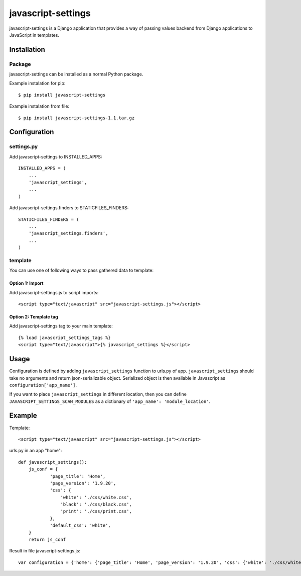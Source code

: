 javascript-settings
========================

javascript-settings is a Django application that provides
a way of passing values backend from Django applications
to JavaScript in templates.

Installation
------------

Package
_______

javascript-settings can be installed as a normal Python package.

Example instalation for pip::

    $ pip install javascript-settings

Example instalation from file::

    $ pip install javascript-settings-1.1.tar.gz

Configuration
-------------

settings.py
___________

Add javascript-settings to INSTALLED_APPS::

    INSTALLED_APPS = (
        ...
        'javascript_settings',
        ...
    )

Add javascript-settings.finders to STATICFILES_FINDERS::

    STATICFILES_FINDERS = (
        ...
        'javascript_settings.finders',
        ...
    )

template
________

You can use one of following ways to pass gathered data to template:

Option 1: Import
++++++++++++++++

Add javascript-settings.js to script imports::

    <script type="text/javascript" src="javascript-settings.js"></script>

Option 2: Template tag
++++++++++++++++++++++

Add javascript-settings tag to your main template::

    {% load javascript_settings_tags %}
    <script type="text/javascript">{% javascript_settings %}</script>

Usage
-----

Configuration is defined by adding ``javascript_settings`` function to urls.py of app.
``javascript_settings`` should take no arguments and return json-serializable object.
Serialized object is then avaliable in Javascript as ``configuration['app_name']``.

If you want to place ``javascript_settings`` in different location, then you can
define ``JAVASCRIPT_SETTINGS_SCAN_MODULES`` as a dictionary of ``'app_name': 'module_location'``.

Example
-------

Template::

    <script type="text/javascript" src="javascript-settings.js"></script>

urls.py in an app "home"::

    def javascript_settings():
        js_conf = {
                'page_title': 'Home',
                'page_version': '1.9.20',
                'css': {
                    'white': './css/white.css',
                    'black': './css/black.css',
                    'print': './css/print.css',
                },
                'default_css': 'white',
        }
        return js_conf

Result in file javascript-settings.js::

    var configuration = {'home': {'page_title': 'Home', 'page_version': '1.9.20', 'css': {'white': './css/white.css', 'black': './css/black.css', 'print': './css/print.css'}, 'default_css': 'white'}};
